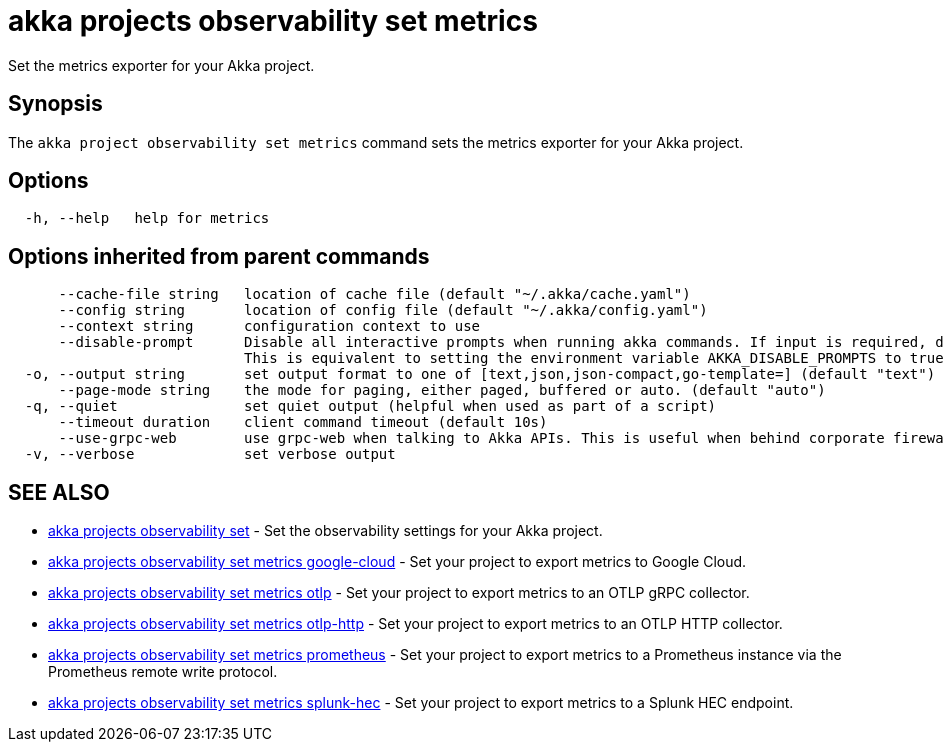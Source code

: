 = akka projects observability set metrics

Set the metrics exporter for your Akka project.

== Synopsis

The `akka project observability set metrics` command sets the metrics exporter for your Akka project.

== Options

----
  -h, --help   help for metrics
----

== Options inherited from parent commands

----
      --cache-file string   location of cache file (default "~/.akka/cache.yaml")
      --config string       location of config file (default "~/.akka/config.yaml")
      --context string      configuration context to use
      --disable-prompt      Disable all interactive prompts when running akka commands. If input is required, defaults will be used, or an error will be raised.
                            This is equivalent to setting the environment variable AKKA_DISABLE_PROMPTS to true.
  -o, --output string       set output format to one of [text,json,json-compact,go-template=] (default "text")
      --page-mode string    the mode for paging, either paged, buffered or auto. (default "auto")
  -q, --quiet               set quiet output (helpful when used as part of a script)
      --timeout duration    client command timeout (default 10s)
      --use-grpc-web        use grpc-web when talking to Akka APIs. This is useful when behind corporate firewalls that decrypt traffic but don't support HTTP/2.
  -v, --verbose             set verbose output
----

== SEE ALSO

* link:akka_projects_observability_set.html[akka projects observability set]	 - Set the observability settings for your Akka project.
* link:akka_projects_observability_set_metrics_google-cloud.html[akka projects observability set metrics google-cloud]	 - Set your project to export metrics to Google Cloud.
* link:akka_projects_observability_set_metrics_otlp.html[akka projects observability set metrics otlp]	 - Set your project to export metrics to an OTLP gRPC collector.
* link:akka_projects_observability_set_metrics_otlp-http.html[akka projects observability set metrics otlp-http]	 - Set your project to export metrics to an OTLP HTTP collector.
* link:akka_projects_observability_set_metrics_prometheus.html[akka projects observability set metrics prometheus]	 - Set your project to export metrics to a Prometheus instance via the Prometheus remote write protocol.
* link:akka_projects_observability_set_metrics_splunk-hec.html[akka projects observability set metrics splunk-hec]	 - Set your project to export metrics to a Splunk HEC endpoint.

[discrete]

